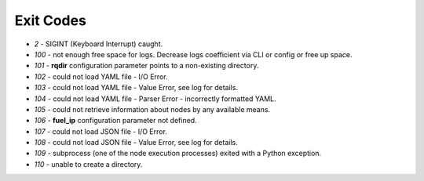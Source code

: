 ==========
Exit Codes
==========

* `2` - SIGINT (Keyboard Interrupt) caught.
* `100` - not enough free space for logs. Decrease logs coefficient via CLI or config or free up space.
* `101` - **rqdir** configuration parameter points to a non-existing directory.
* `102` - could not load YAML file - I/O Error.
* `103` - could not load YAML file - Value Error, see log for details.
* `104` - could not load YAML file - Parser Error - incorrectly formatted YAML.
* `105` - could not retrieve information about nodes by any available means.
* `106` - **fuel_ip** configuration parameter not defined.
* `107` - could not load JSON file - I/O Error.
* `108` - could not load JSON file - Value Error, see log for details.
* `109` - subprocess (one of the node execution processes) exited with a Python exception.
* `110` - unable to create a directory.
